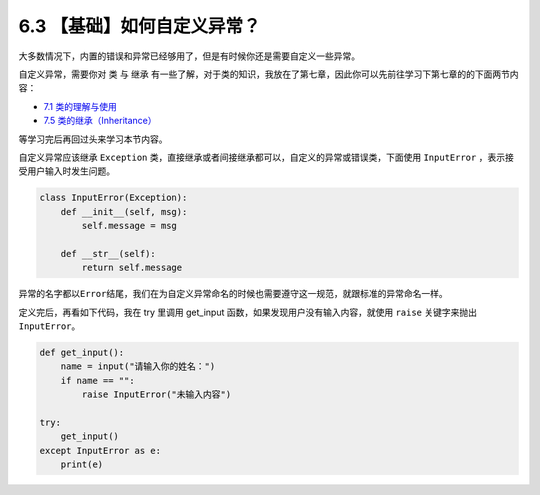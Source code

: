 6.3 【基础】如何自定义异常？
============================

大多数情况下，内置的错误和异常已经够用了，但是有时候你还是需要自定义一些异常。

自定义异常，需要你对 ``类`` 与 ``继承``
有一些了解，对于类的知识，我放在了第七章，因此你可以先前往学习下第七章的的下面两节内容：

-  `7.1
   类的理解与使用 <https://demo.iswbm.com/en/latest/c07/c07_01.html>`__
-  `7.5
   类的继承（Inheritance） <https://demo.iswbm.com/en/latest/c07/c07_05.html>`__

等学习完后再回过头来学习本节内容。

自定义异常应该继承 ``Exception``
类，直接继承或者间接继承都可以，自定义的异常或错误类，下面使用
``InputError`` ，表示接受用户输入时发生问题。

.. code:: python

   class InputError(Exception):
       def __init__(self, msg):
           self.message = msg

       def __str__(self):
           return self.message

异常的名字都以\ ``Error``\ 结尾，我们在为自定义异常命名的时候也需要遵守这一规范，就跟标准的异常命名一样。

定义完后，再看如下代码，我在 try 里调用 get_input
函数，如果发现用户没有输入内容，就使用 ``raise`` 关键字来抛出
``InputError``\ 。

.. code:: python

   def get_input():
       name = input("请输入你的姓名：")
       if name == "":
           raise InputError("未输入内容")

   try:
       get_input()
   except InputError as e:
       print(e)
